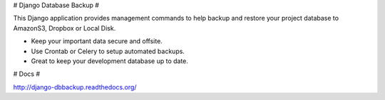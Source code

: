# Django Database Backup #

This Django application provides management commands to help backup and
restore your project database to AmazonS3, Dropbox or Local Disk.

* Keep your important data secure and offsite.
* Use Crontab or Celery to setup automated backups.
* Great to keep your development database up to date. 

# Docs #

http://django-dbbackup.readthedocs.org/


